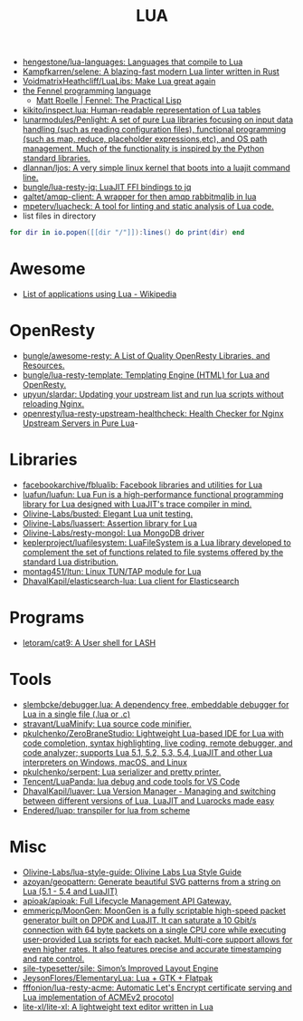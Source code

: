 :PROPERTIES:
:ID:       c3697023-00d2-4a67-8dfe-4a90bdd79574
:END:
#+title: LUA

- [[https://github.com/hengestone/lua-languages][hengestone/lua-languages: Languages that compile to Lua]]
- [[https://github.com/Kampfkarren/selene][Kampfkarren/selene: A blazing-fast modern Lua linter written in Rust]]
- [[https://github.com/VoidmatrixHeathcliff/LuaLibs][VoidmatrixHeathcliff/LuaLibs: Make Lua great again]]
- [[https://fennel-lang.org/][the Fennel programming language]]
  - [[https://www.mattroelle.com/fennel-the-practical-lisp][Matt Roelle | Fennel: The Practical Lisp]]
- [[https://github.com/kikito/inspect.lua][kikito/inspect.lua: Human-readable representation of Lua tables]]
- [[https://github.com/lunarmodules/Penlight][lunarmodules/Penlight: A set of pure Lua libraries focusing on input data handling (such as reading configuration files), functional programming (such as map, reduce, placeholder expressions,etc), and OS path management. Much of the functionality is inspired by the Python standard libraries.]]
- [[https://github.com/dlannan/ljos][dlannan/ljos: A very simple linux kernel that boots into a luajit command line.]]
- [[https://github.com/bungle/lua-resty-jq][bungle/lua-resty-jq: LuaJIT FFI bindings to jq]]
- [[https://github.com/galtet/amqp-client][galtet/amqp-client: A wrapper for then amqp rabbitmqlib in lua]]
- [[https://github.com/mpeterv/luacheck][mpeterv/luacheck: A tool for linting and static analysis of Lua code.]]
- list files in directory
#+BEGIN_SRC lua
  for dir in io.popen([[dir "/"]]):lines() do print(dir) end
#+END_SRC

* Awesome
- [[https://en.wikipedia.org/wiki/List_of_applications_using_Lua][List of applications using Lua - Wikipedia]]

* OpenResty
- [[https://github.com/bungle/awesome-resty][bungle/awesome-resty: A List of Quality OpenResty Libraries, and Resources.]]
- [[https://github.com/bungle/lua-resty-template][bungle/lua-resty-template: Templating Engine (HTML) for Lua and OpenResty.]]
- [[https://github.com/upyun/slardar][upyun/slardar: Updating your upstream list and run lua scripts without reloading Nginx.]]
- [[https://github.com/openresty/lua-resty-upstream-healthcheck][openresty/lua-resty-upstream-healthcheck: Health Checker for Nginx Upstream Servers in Pure Lua]]-

* Libraries
- [[https://github.com/facebookarchive/fblualib][facebookarchive/fblualib: Facebook libraries and utilities for Lua]]
- [[https://github.com/luafun/luafun][luafun/luafun: Lua Fun is a high-performance functional programming library for Lua designed with LuaJIT's trace compiler in mind.]]
- [[https://github.com/Olivine-Labs/busted][Olivine-Labs/busted: Elegant Lua unit testing.]]
- [[https://github.com/Olivine-Labs/luassert][Olivine-Labs/luassert: Assertion library for Lua]]
- [[https://github.com/Olivine-Labs/resty-mongol][Olivine-Labs/resty-mongol: Lua MongoDB driver]]
- [[https://github.com/keplerproject/luafilesystem][keplerproject/luafilesystem: LuaFileSystem is a Lua library developed to complement the set of functions related to file systems offered by the standard Lua distribution.]]
- [[https://github.com/montag451/ltun][montag451/ltun: Linux TUN/TAP module for Lua]]
- [[https://github.com/DhavalKapil/elasticsearch-lua][DhavalKapil/elasticsearch-lua: Lua client for Elasticsearch]]

* Programs
- [[https://github.com/letoram/cat9][letoram/cat9: A User shell for LASH]]

* Tools
- [[https://github.com/slembcke/debugger.lua][slembcke/debugger.lua: A dependency free, embeddable debugger for Lua in a single file (.lua or .c)]]
- [[https://github.com/stravant/LuaMinify][stravant/LuaMinify: Lua source code minifier.]]
- [[https://github.com/pkulchenko/ZeroBraneStudio][pkulchenko/ZeroBraneStudio: Lightweight Lua-based IDE for Lua with code completion, syntax highlighting, live coding, remote debugger, and code analyzer; supports Lua 5.1, 5.2, 5.3, 5.4, LuaJIT and other Lua interpreters on Windows, macOS, and Linux]]
- [[https://github.com/pkulchenko/serpent][pkulchenko/serpent: Lua serializer and pretty printer.]]
- [[https://github.com/Tencent/LuaPanda][Tencent/LuaPanda: lua debug and code tools for VS Code]]
- [[https://github.com/DhavalKapil/luaver][DhavalKapil/luaver: Lua Version Manager - Managing and switching between different versions of Lua, LuaJIT and Luarocks made easy]]
- [[https://github.com/Endered/luap][Endered/luap: transpiler for lua from scheme]]

* Misc
- [[https://github.com/Olivine-Labs/lua-style-guide][Olivine-Labs/lua-style-guide: Olivine Labs Lua Style Guide]]
- [[https://github.com/azoyan/geopattern][azoyan/geopattern: Generate beautiful SVG patterns from a string on Lua (5.1 - 5.4 and LuaJIT)]]
- [[https://github.com/apioak/apioak][apioak/apioak: Full Lifecycle Management API Gateway.]]
- [[https://github.com/emmericp/MoonGen][emmericp/MoonGen: MoonGen is a fully scriptable high-speed packet generator built on DPDK and LuaJIT. It can saturate a 10 Gbit/s connection with 64 byte packets on a single CPU core while executing user-provided Lua scripts for each packet. Multi-core support allows for even higher rates. It also features precise and accurate timestamping and rate control.]]
- [[https://github.com/sile-typesetter/sile][sile-typesetter/sile: Simon’s Improved Layout Engine]]
- [[https://github.com/JeysonFlores/ElementaryLua][JeysonFlores/ElementaryLua: Lua + GTK + Flatpak]]
- [[https://github.com/fffonion/lua-resty-acme][fffonion/lua-resty-acme: Automatic Let's Encrypt certificate serving and Lua implementation of ACMEv2 procotol]]
- [[https://github.com/lite-xl/lite-xl][lite-xl/lite-xl: A lightweight text editor written in Lua]]
